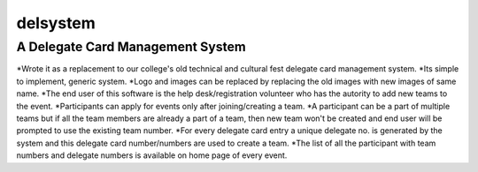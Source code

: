 =========
delsystem
=========
---------------------------------
A Delegate Card Management System
---------------------------------
*Wrote it as a replacement to our college's old technical and cultural fest delegate card management system.
*Its simple to implement, generic system.
*Logo and images can be replaced by replacing the old images with new images of same name.
*The end user of this software is the help desk/registration volunteer who has the autority to add new teams to the event.
*Participants can apply for events only after joining/creating a team.
*A participant can be a part of multiple teams but if all the team members are already a part of a team, then new team won't be created and end user will be prompted to use the existing team number.
*For every delegate card entry a unique delegate no. is generated by the system and this delegate card number/numbers are used to create a team.
*The list of all the participant with team numbers and delegate numbers is available on home page of every event.
